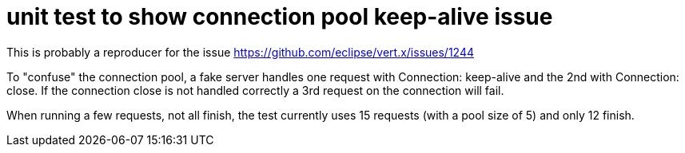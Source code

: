 = unit test to show connection pool keep-alive issue

This is probably a reproducer for the issue https://github.com/eclipse/vert.x/issues/1244

To "confuse" the connection pool, a fake server handles one request with Connection: keep-alive and the 2nd
with Connection: close. If the connection close is not handled correctly a 3rd request on the connection will fail.

When running a few requests, not all finish, the test currently uses 15 requests (with a pool size of 5) and only 12
finish.

